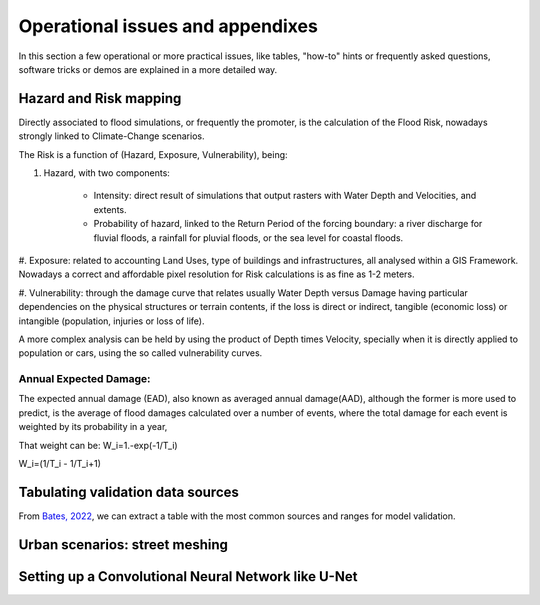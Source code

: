 Operational issues and appendixes
=================================

In this section a few operational or more practical issues, like tables, "how-to" hints or frequently asked questions, software tricks or demos are explained in a more detailed way.

Hazard and Risk mapping
-----------------------
Directly associated to flood simulations, or frequently the promoter, is the calculation of the Flood Risk,
nowadays strongly linked to Climate-Change scenarios.

The Risk is a function of (Hazard, Exposure, Vulnerability), being:

#. Hazard, with two components:

	* Intensity: direct result of simulations that output rasters with Water Depth and Velocities, and extents.

	* Probability of hazard, linked to the Return Period of the forcing boundary: a river discharge for fluvial floods, a rainfall for pluvial floods, or the sea level for coastal floods.

#. Exposure: related to accounting Land Uses, type of buildings and infrastructures, all analysed within a GIS Framework.
Nowadays a correct and affordable pixel resolution for Risk calculations is as fine as 1-2 meters.

#. Vulnerability: through the damage curve that relates usually Water Depth versus Damage having particular 
dependencies on the physical structures or terrain contents, if the loss is direct or indirect, tangible (economic loss) or 
intangible (population, injuries or loss of life).

A more complex analysis can be held by using the product of Depth times Velocity, 
specially when it is directly applied to population or cars, using the so called vulnerability curves.



Annual Expected Damage:
^^^^^^^^^^^^^^^^^^^^^^^
The expected annual damage (EAD), also known as averaged annual damage(AAD), 
although the former is more used to predict, is the average of flood damages calculated over a number of events, where 
the total damage for each event is weighted by its probability in a year, 

That weight can be:
W_i=1.-exp(-1/T_i)

W_i=(1/T_i - 1/T_i+1)

Tabulating validation data sources
----------------------------------
From `Bates, 2022`_, we can extract a table with the most common sources and ranges for model validation.

.. image:: ValidationDataSRC_Bates2022.png
  :width: 400
  :alt: ValSRC
  
.. _Bates, 2022: https://doi.org/10.1146/annurev-fluid-030121-113138


Urban scenarios: street meshing
-------------------------------


Setting up a Convolutional Neural Network like U-Net
----------------------------------------------------

